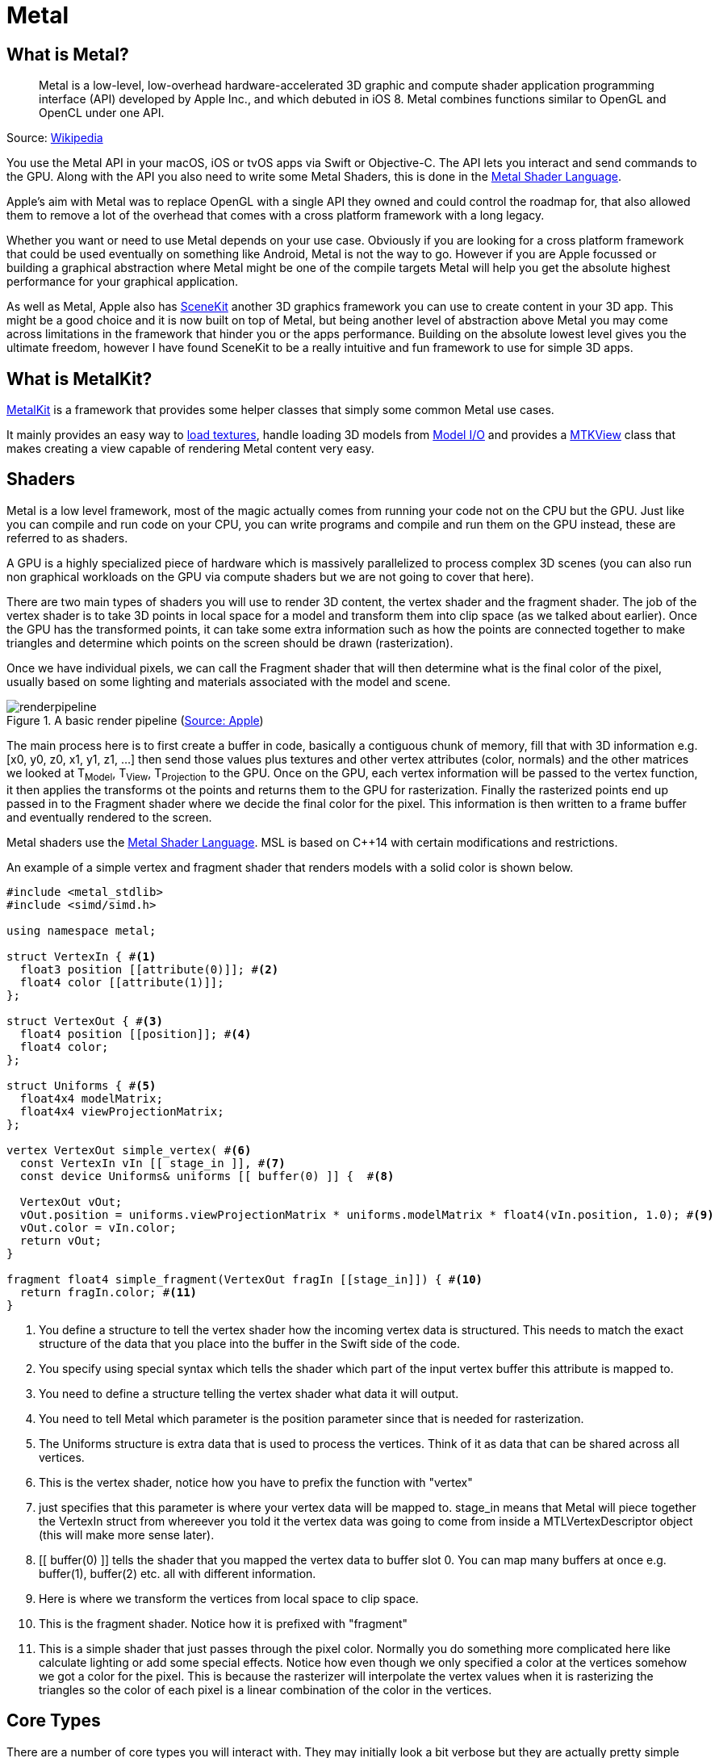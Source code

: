 = Metal

== What is Metal?

[quote]
Metal is a low-level, low-overhead hardware-accelerated 3D graphic and compute shader application programming interface (API) developed by Apple Inc., and which debuted in iOS 8. Metal combines functions similar to OpenGL and OpenCL under one API.

Source: https://en.wikipedia.org/wiki/Metal_(API)[Wikipedia]

You use the Metal API in your macOS, iOS or tvOS apps via Swift or Objective-C.
The API lets you interact and send commands to the GPU.
Along with the API you also need to write some Metal Shaders, this is done in the https://developer.apple.com/metal/Metal-Shading-Language-Specification.pdf[Metal Shader Language].

Apple's aim with Metal was to replace OpenGL with a single API they owned and could control the roadmap for, that also allowed them to remove a lot of the overhead that comes with a cross platform framework with a long legacy.

Whether you want or need to use Metal depends on your use case.
Obviously if you are looking for a cross platform framework that could be used eventually on something like Android, Metal is not the way to go.
However if you are Apple focussed or building a graphical abstraction where Metal might be one of the compile targets Metal will help you get the absolute highest performance for your graphical application.

As well as Metal, Apple also has https://developer.apple.com/documentation/scenekit[SceneKit] another 3D graphics framework you can use to create content in your 3D app.
This might be a good choice and it is now built on top of Metal, but being another level of abstraction above Metal you may come across limitations in the framework that hinder you or the apps performance.
Building on the absolute lowest level gives you the ultimate freedom, however I have found SceneKit to be a really intuitive and fun framework to use for simple 3D apps.

== What is MetalKit?
https://developer.apple.com/documentation/metalkit[MetalKit] is a framework that provides some helper classes that simply some common Metal use cases.

It mainly provides an easy way to https://developer.apple.com/documentation/metalkit/mtktextureloader[load textures], handle loading 3D models from https://developer.apple.com/documentation/modelio[Model I/O] and provides a https://developer.apple.com/documentation/metalkit/mtkview[MTKView] class that makes creating a view capable of rendering Metal content very easy.

== Shaders
Metal is a low level framework, most of the magic actually comes from running your code not on the CPU but the GPU.
Just like you can compile and run code on your CPU, you can write programs and compile and run them on the GPU instead, these are referred to as shaders.

A GPU is a highly specialized piece of hardware which is massively parallelized to process complex 3D scenes (you can also run non graphical workloads on the GPU via compute shaders but we are not going to cover that here).

There are two main types of shaders you will use to render 3D content, the vertex shader and the fragment shader.
The job of the vertex shader is to take 3D points in local space for a model and transform them into clip space (as we talked about earlier).
Once the GPU has the transformed points, it can take some extra information such as how the points are connected together to make triangles and determine which points on the screen should be drawn (rasterization).

Once we have individual pixels, we can call the Fragment shader that will then determine what is the final color of the pixel, usually based on some lighting and materials associated with the model and scene.

.A basic render pipeline (https://developer.apple.com/documentation/metal/using_a_render_pipeline_to_render_primitives[Source: Apple])
image::renderpipeline.jpg[]

The main process here is to first create a buffer in code, basically a contiguous chunk of memory, fill that with 3D information e.g. [x0, y0, z0, x1, y1, z1, ...] then send those values plus textures and other vertex attributes (color, normals) and the other matrices we looked at T~Model~, T~View~, T~Projection~ to the GPU.
Once on the GPU, each vertex information will be passed to the vertex function, it then applies the transforms ot the points and returns them to the GPU for rasterization.
Finally the rasterized points end up passed in to the Fragment shader where we decide the final color for the pixel.
This information is then written to a frame buffer and eventually rendered to the screen.

Metal shaders use the https://developer.apple.com/metal/Metal-Shading-Language-Specification.pdf[Metal Shader Language].
MSL is based on C++14 with certain modifications and restrictions.

An example of a simple vertex and fragment shader that renders models with a solid color is shown below.

[source,msl]
----
#include <metal_stdlib>
#include <simd/simd.h>

using namespace metal;

struct VertexIn { #<1>
  float3 position [[attribute(0)]]; #<2>
  float4 color [[attribute(1)]];
};

struct VertexOut { #<3>
  float4 position [[position]]; #<4>
  float4 color;
};

struct Uniforms { #<5>
  float4x4 modelMatrix;
  float4x4 viewProjectionMatrix;
};

vertex VertexOut simple_vertex( #<6>
  const VertexIn vIn [[ stage_in ]], #<7>
  const device Uniforms& uniforms [[ buffer(0) ]] {  #<8>

  VertexOut vOut;
  vOut.position = uniforms.viewProjectionMatrix * uniforms.modelMatrix * float4(vIn.position, 1.0); #<9>
  vOut.color = vIn.color;
  return vOut;
}

fragment float4 simple_fragment(VertexOut fragIn [[stage_in]]) { #<10>
  return fragIn.color; #<11>
}
----
<1> You define a structure to tell the vertex shader how the incoming vertex data is structured. This needs to match the exact structure of the data that you place into the buffer in the Swift side of the code.
<2> You specify using special syntax which tells the shader which part of the input vertex buffer this attribute is mapped to.
<3> You need to define a structure telling the vertex shader what data it will output.
<4> You need to tell Metal which parameter is the position parameter since that is needed for rasterization.
<5> The Uniforms structure is extra data that is used to process the vertices. Think of it as data that can be shared across all vertices.
<6> This is the vertex shader, notice how you have to prefix the function with "vertex"
<7> [[stage_in]] just specifies that this parameter is where your vertex data will be mapped to. stage_in means that Metal will piece together the VertexIn struct from whereever you told it the vertex data was going to come from inside a MTLVertexDescriptor object (this will make more sense later).
<8> [[ buffer(0) ]] tells the shader that you mapped the vertex data to buffer slot 0. You can map many buffers at once e.g. buffer(1), buffer(2) etc. all with different information.
<9> Here is where we transform the vertices from local space to clip space.
<10> This is the fragment shader. Notice how it is prefixed with "fragment"
<11> This is a simple shader that just passes through the pixel color. Normally you do something more complicated here like calculate lighting or add some special effects. Notice how even though we only specified a color at the vertices somehow we got a color for the pixel. This is because the rasterizer will interpolate the vertex values when it is rasterizing the triangles so the color of each pixel is a linear combination of the color in the vertices.

== Core Types
There are a number of core types you will interact with. They may initially look a bit verbose but they are actually pretty simple once you get the basic principles of Metal.

=== MTLDevice
A https://developer.apple.com/documentation/metal/mtldevice[MTLDevice] is a protocol that defines an abstraction around the GPU.
It is used to create resources such as buffers to store 3D vertices, send drawing commands to the GPU, basically any interaction with the GPU is done through this interface.

This is the first object you will want to create and then keep a reference to it for the lifetime of your application.
You can create multiple devices if you have multiple GPUs in your computer, but for most apps you will just have one main device.

Creating the device is very simple, call https://developer.apple.com/documentation/metal/1433401-mtlcreatesystemdefaultdevice[MTLCreateSystemDefaultDevice] and verify that a device could be created:

[source, swift]
----
guard let device = MTLCreateSystemDefaultDevice() else {
  print("Metal is not supported")
  return
}
----

=== MTLCommandQueue
In order to draw anything on the screen we have to be able to send commands to the GPU.
A https://developer.apple.com/documentation/metal/mtlcommandqueue[MTLCommandQueue] lets you send commands to the GPU.
You create command buffers, which just contain multiple GPU instructions, then submit the buffers to the command queue.

For most apps you will just need one command queue, however you can create multiple queues if you have different types of work you are submitting to the GPU, such as one queue for real-time rendering and one queue compute processing (running non visual code on the GPU).

To create a queue you simply call https://developer.apple.com/documentation/metal/mtldevice/1433388-newcommandqueue[newComandQueue] on the device:

[source,swift]
----
guard let commandQueue = device.makeCommandQueue() else {
  return
}
----

As with the MTLDevice instance, you will want to just create one command queue at the beginning of your app, then keep a reference to it for the entire lifetime of your application.

=== MTKView
https://developer.apple.com/documentation/metalkit/mtkview[MTKView] is part of https://developer.apple.com/documentation/metalkit[MetalKit] and provides a friendly wrapper around setting up a view that can be used to render Metal content.
The view automatically manages a CAMetalLayer instance to draw to and also provides the mechanism to inform the app that the view needs to be re-rendered, either automatically 60 times a second or on demand when the code explicitly says to update.

The main things you will do with MTKView are specifying the device, the clear color to use when clearing the screen each frame, along with the format to use for the output buffer and depth stencil (used to determine if parts of an object are visible or not during rendering).

[source,swift]
----
mtkView.device = device
mtkView.clearColor = MTLClearColor(
  red: 1.0,
  green: 104.0/255.0,
  blue: 55.0/255.0,
  alpha: 1.0
)

mtkView.colorPixelFormat = .bgra8Unorm_srgb
mtkView.depthStencilPixelFormat = .depth32Float
----

In order to get the frame and view size change notification you need to implement the MTKViewDelegate protocol.

=== MTKViewDelegate
https://developer.apple.com/documentation/metalkit/mtkviewdelegate[MTKViewDelegate] is a simple protocol consisting of two methods:

https://developer.apple.com/documentation/metalkit/mtkviewdelegate/1536015-mtkview[mtkView(_:drawableSizeWillChange:):]::
This will be called when the view changes size. You can add code here to update any classes you have that might depend on the size or aspect ratio of the MTKView.

https://developer.apple.com/documentation/metalkit/mtkviewdelegate/1535942-draw[draw(in:)]::
This function by default will be called once per frame.
This is where you will put all of your drawing code to render your scene every frame and update animations etc.
By default this method is called 60 times a second, based on the https://developer.apple.com/documentation/metalkit/mtkview/1536027-preferredframespersecond[preferredFramesPerSecond] property of MKTView.
You can also configure if the method should only be called is the user explicitly indicates the view has changed by calling setNeedsDisplay(), see https://developer.apple.com/documentation/metalkit/mtkview/1535993-enablesetneedsdisplay[this] property for more detail.

=== MTLDrawable
A https://developer.apple.com/documentation/metal/mtldrawable[MTLDrawable] provides a MTLTexture instance that can be used as a render target to present the output from your shaders.
Basically this is the output where your shaders will write the final pixel values to then Metal will show this buffer on the screen.

Once you are ready to show the drawable on the screen you call the https://developer.apple.com/documentation/metal/mtldrawable/1470284-present[present()] method that indicates this drawable should be shown on the screen as soon as all commands in the command queue relating to this drawable have been executed.

Each frame you will want to get a reference to a drawable that can be used to render new content to.
The MTKView has a https://developer.apple.com/documentation/metalkit/mtkview/1535971-currentdrawable[currentDrawable] property that will return a drawable to you that can be used.

[source,swift]
----
guard let drawable = view.currentDrawable else {
  return
}

guard let commandBuffer = commandQueue.makeCommandBuffer() else {
  return
}

// Send drawing commands to the GPU

// Indicate the drawable should present its content ASAP after processing commands
commandBuffer.present(drawable)
commandBuffer.commit()
----

=== MTLRenderPipelineState / MTLRenderPipelineDescriptor
Before we discuss these objects, first there is a common pattern used in the Metal API that we should quickly touch on that will make the API a lot clearer.
A lot of the time when you want to create a FooObject, you first create a FooDescriptor and populate the descriptor with all of the required configuration information, then pass the FooDescriptor to the method used to create the object.
The descriptor can be though of as a blueprint on how to create the object.
Once you have created the object the descriptor is no longer needed, you could update it and create a new object with it if you had several objects that were similar, but generally once you create the object the descriptor can be discarded.

https://developer.apple.com/documentation/metal/mtlrenderpipelinestate[MTLRenderPipelineState] main purpose is to contain information about which vertex + fragment shader to use when you are issuing drawing commands to the GPU.
For example, you may have one set of shaders that renders models as a https://en.wikipedia.org/wiki/Cel_shading[Toon Shader] and another set of shaders that renders models using realistic materials found in the world, https://en.wikipedia.org/wiki/Physically_based_rendering[Physically Based Rendering] shaders.
In this case you would have multiple MTLRenderPipeline instances.
Before you tell the GPU to draw any triangles, you set the desired MTLRenderPipelineState as being the active state then render the model.

Once again, as we saw with MTLDevice and MTLCommandQueue you will want to create all of your MTLRenderPipelineState objects as soon as possible, because they could include an expensive shader compilation, then hang on to references to these states throughout the lifetime of the application.

The https://developer.apple.com/documentation/metal/mtlrenderpipelinedescriptor[MTLRenderPipelineDescriptor] type is used to specify which vertex and fragment shader to use when creating the state object.
At it's simplest level you can create it as follows:

[source,swift]
----
guard let defaultLibrary = device.makeDefaultLibrary() else { #<1>
  print("Unable to load Metal shaders")
  return
}

guard let fragment = defaultLibrary.makeFunction(name: "fragment_function") else { #<2>
  print("Did not find fragment function")
  return
}
guard let vertex = defaultLibrary.makeFunction(name: "vertex_function") else { #<3>
  print("Did not find vertex function")
  return
}

let descriptor = MTLRenderPipelineDescriptor()
descriptor.vertexFunction = vertex
descriptor.fragmentFunction = fragment
descriptor.colorAttachments[0].pixelFormat = metalKitView.colorPixelFormat #<4>

// We will cover this later, but this specifies how the vertex data is laid out in memory.
// descriptor.vertexDescriptor = vertexDescriptor

guard let state = try? device.makeRenderPipelineState(descriptor: descriptor) else {
  print("Unable to compile shaders")
  return
}
----
<1> All .metal files in your xcode project are compiled into a default library object that you then access using the makeDefaultLibrary function.
<2> fragment_function is the name of your fragment shader in the .metal file.
<3> vertex_function is the name of your vertex shader in the .metal file.
<4> You will have previously set the format for the output buffer earlier in your code.

=== MTLCommandBuffer

Generally you will create a new command buffer at the beginning of a frame and fill it with commands to send to the GPU.
You then commit the buffer and after that can release the reference to the object.

[source, swift]
----
// At the start of a new frame

guard let commandBuffer = commandQueue.makeCommandBuffer() else {
  return
}

// Create some commands and add to the buffer e.g. draw triangles etc.

// Commit the commands to the GPU
commandBuffer.commit()
----

=== MTLRenderPassDescriptor
The https://developer.apple.com/documentation/metal/mtlrenderpassdescriptor[MTLRenderPassDescriptor] contains information on which render targets should be used to render new content to.

Using MTKView from the MetalKit framework makes this easy.
We don't have to configure this object ourselves, we can just call the currentRenderPassDescriptor property on MTKView and it will return a descriptor to us that already has a drawable set on the color attachment.

Another important setting is the load and store action.
These specify what should happen at the start of a rendering pass and what should happen to the pixel values after the content has been displayed on the screen.
There are three values for the load action:

clear:: The existing content of the buffer should be overwritten. The value you set in the MTKVew clearColor property will be set on every pixel.
dontCare:: Each pixel in the buffer can have any value we don't care what they are. This is an option you can use if your code is going to write to every pixel in the buffer.
load:: The existing content of the buffer should be preserved for the start of this pass.

Mostly you probably just want to use clear to clear out the contents.


=== MTLRenderPassCommandEncoder
Once you have configured your render pass descriptor you can create a MTLRenderPassCommandEncoder.
This is the final piece of the rendering puzzle.
So we have gone from setting up our device, a command queue, created a new buffer to put our commands in, then finally chosen which buffers we should write to in our RenderPassDescriptor, now we want to send actual draw commands to the GPU.

The render pass encoder will typically set:

- Which vertex + fragment shader you want to use
- Bind the vertex buffers with vertex data to particular buffers so they can be accessed by the shaders
- Bind any additional buffers, like uniform buffers passing projection matrices etc.
- Issue the actual draw call, that specifies how many primitives to draw and what kind of primitives they are, triangles, lines.

Metal is very efficient due to all the batching of the commands, so you can issue tens of thousands of draw calls (depending on the complexity of the shaders) if desired. Ideally though you keep this number as low as possible.

An example of setting properties on the render pass encoder is shown below:

[source,swift]
----
guard let encoder = commandBuffer.makeRenderCommandEncoder(descriptor: renderPassDescriptor) else {
  return
}

encoder.setVertexBuffer(uniformBuffer, offset: 0, index: 0)
encoder.setVertexBuffer(vertexBuffer, offset: 0, index: 1)

encoder.setRenderPipelineState(renderPipelineState)
encoder.setFragmentTexture(texture, index: 0)
encoder.setFragmentSamplerState(sampler, index: 0)

encoder.drawPrimitives(
  type: .triangles,
  vertexStart: 0,
  vertexCount: vertexCount,
  instanceCount: 1
)

encoder.endEncoding()
----

=== MTLTexture / MTKTextureLoader
Textures are a very important of any 3D app.
Once we have an MTLTexture we can bind it to our fragment shader and access it from the fragment shader to use to color the output pixels.

For example, here we can see the basic 3D model of a tank without and texturing, then the same model with texturing applied below.

image::tankwireframe.jpg[]

.Textured Tank (https://sketchfab.com/3d-models/metal-slug-rebel-tank-comic-style-1b06956e7ecd407693e91645f07d25ac[Sketchfab])
image::tanktextured.jpg[]

How this works is that for each vertex as well as specifying a 3D x,y,z value we also specify an offset into a texture that should be used to texture that particular part of the model, known as texture coordinates (u, v).

In Metal we can specify texture coordinates in either pixel values or normalized values.
Normalized texture coordinates are simply values from 0 to 1, with the top left being (0, 0) and the bottom right being (1,1).

image::normalizedtexcoords.jpg[]

It's simple to load a texture using the https://developer.apple.com/documentation/metalkit/mtktextureloader[MTKTextureLoader] class from MetalKit.
There are a number of options to load from a URL, or from the app bundle.

.Example of loading a texture from the main bundle.
[source, swift]
----
let texLoader = MTKTextureLoader(device: device)

return try? texLoader.newTexture(
  name: "myImage",
  scaleFactor: 1.0,
  bundle: nil,
  options: [:]
)
----

Once we have the MTLTexture instance there is one more piece we need, a sampler.

=== MTLSamplerDescriptor / MTLSamplerState

Once you have a texture you need to tell Metal how it should calculate the pixel color for different situations.
For example is the caller going to pass normalized texture coordinates (0,0 -> 1,1) to access the pixels or actual pixel offsets (100, 250).
What should happen if the caller passes in a texture coordinate outside of the texture bounds e.g. (1.25, 0.9).
How should the GPU calculate pixel values if the texture is much larger or smaller than the size it is being displayed on the screen and the texture has to be scaled up or down.

All these settings we specify in a MTLSamplerDescriptor then use that to create the MTLSamplerState.

.Creating a new sampler state
[source,swift]
----
let samplerDescriptor = MTLSamplerDescriptor()
samplerDescriptor.normalizedCoordinates = true
samplerDescriptor.minFilter = .linear
samplerDescriptor.magFilter = .linear
samplerDescriptor.mipFilter = .linear
guard let sampler = device.makeSamplerState(descriptor: samplerDescriptor) else {
  return
}
----

You will want to keep the MTLSamplerState object around as long as you need the MTLTextureInstance. You can also use the same sampler with multiple textures if they all have the same settings.

Once you have the sampler state, you will want to pass both the texture and the sampler to the fragment shader, using your MTLRenderPassEncoder instance:

[source,swift]
----
encoder.setFragmentTexture(texture, index: 0)
encoder.setFragmentSamplerState(sampler, index: 0)
----

Here we bind both the texture and sampler to slots 0, then in the fragment shader you can access them both to choose a pixel value e.g.

.Example fragment shader in Metal Shader Language
[source,msl]
----
fragment float4 texture_fragment( #<1>
  VertexOut fragIn [[stage_in]], #<2>
  texture2d<float, access::sample> diffuseTexture [[texture(0)]], #<3>
  sampler diffuseSampler [[sampler(0)]]) { #<4>

  return diffuseTexture.sample(diffuseSampler, fragIn.tex).rgba; #<5>
}
----
<1> You specify a fragment shader by prefixing the function with the "fragment" keyword
<2> The input to the fragment shader is the output from the Vertex shader, which has been interpolated by the GPU so that the values in the vertex are interpolated across the rasterized values sent to the pixel shader.
<3> Our texture is bound to texture slot 0.
<4> Our sampler is bound to sampler slot 0
<5> We access the pixel value of the texture by passing in the sampler and the texture coordinates (u,v) to the sample method.

== Memory Layout

=== Size / Stride / Alignment
Before we talk about the last type MTLVertexDescriptor, it is important that we understand how Swift + Metal layout the underlying bytes for the data that we use to communicate between the Swift code and the Vertex shader.

Since we are creating raw blocks of memory in our buffers and populating them with values, we need to be very sure that the layout of the bytes we write in to the buffer in Swift matches up with what the Vertex shader expects for the layout of the input structs.
If these don't line up properly you will end up with garbage output on your screen.

In Swift we have the https://developer.apple.com/documentation/swift/memorylayout[MemoryLayout] enum that can be used to query how different types are laid out in memory.
There are three different terms to discuss when talking about memory:

Size::
Size represents the total number of bytes that must be copied in order to preserve the value of the item.
For example, if you have an instance of a Float, a Float requires 4 bytes in memory, therefore if you have a pointer to the start of the float value you need to copy 4 bytes from the start in order to transfer it somewhere else.

Stride::
Stride represents the total number of bytes from the start of one instance of a type to the next in a contiguous block of memory like an array.
So if we have a type T and an array of instances e.g [T0, T1, T2 ...] for reasons we see below if you simply sum up all the sizes of the fields in the type that might not be the same as the memory offset of T1, due to extra empty padding being added between the fields of the type.
It is true that stride(T) >= size(T).

Alignment::
When the computer reads or writes values it does it in chunks of memory, maybe 4 bytes, 8 bytes or more.
Most CPUs can only handle reading/writing data on these chunk boundaries, you can't write a value across a boundary.
For example, if you have an Int that is 4 bytes, we could write it at memory address 0, or memory address 4, but if we were to try to write the int starting at memory address 2 this would potentially cause a crash across a chunk boundary.
Therefore when writing values to memory we need to know the alignment requirements of the type to see what addresses we are allowed to write to.

Let us look at an example to clarify these terms.
Image we have a struct that contains an Int and a Bool, looking at the size/stride/alignment values for Int and Bool individually we see that a Bool takes 1 byte to store and that an Int (in this case a 64bit int) takes 8 bytes.
The size, stride and alignment values are all the same.

[source,swift]
----
MemoryLayout<Bool>.size       // 1
MemoryLayout<Bool>.stride     // 1
MemoryLayout<Bool>.alignment  // 1

MemoryLayout<Int>.size        // 8
MemoryLayout<Int>.stride      // 8
MemoryLayout<Int>.alignment   // 8
----

Now let's define an Account struct that contains an amount and an active field.
Looking at the values above, we should be able to add up the Int + Bool values and get a size of 9 bytes for this struct, but what about the stride and alignment values?

[source,swift]
----
struct Account {
  let amount: Int
  let active: Bool
}

MemoryLayout<Account>.size       // 9
MemoryLayout<Account>.stride     // 16
MemoryLayout<Account>.alignment  // 8
----

As you can see, the stride is 16 bytes and the alignment is 8.
What this means is that if we have an array of Account structs and wanted to copy their memory to another location, we couldn't just say copy (9 * numberItems) bytes, we would end up not copying all the bytes but infact we have to copy (16 * numberItems) bytes.

This is how an array of Account would look like in memory:

I == Int Byte, B == Bool Byte, P == Padding Byte

I I I I I I I I B P P P P P P P I I I I I I I I B P P P P P P P ...

The reason for the empty padding at the end of the first Account instance is that as we saw above the alignment of the Int type is 8, what that means is it can only be written to addresses that are divisible by 8.
As we can see if we try to write it to byte 10 then it will be spread across the chunk boundaries, hence it is written at the first available address that is divisible by 8 after the end of the first account instance, which is byte 16.

Now you can see why when you put items together in memory contiguously you might have holes that you need to take account of when copying.
In our case, we just need to always make sure that when we are copying data into our buffers we use the "stride" value not the "size".

So now what happens if we swap the order of the fields in our Account type?
Instead lets define it as:

[source,swift]
----
struct Account {
  let isActive: Bool
  let amount: Int
}

MemoryLayout<Account>.size       // 16
MemoryLayout<Account>.stride     // 16
MemoryLayout<Account>.alignment  // 8
----

Interesting, now the size changed to 16 instead of 8, but the stride stayed the same.
Remember that the size field says what the total number of bytes you need to copy to copy all of the data in a single instance of the struct.
What has happened is that the Bool alignment is 1 so it happily goes in byte 1 (it could be written to byte 2, 3, 4 , 5 etc and so on no problem).
However the Int alignment is 8, so it can't be copied into byte 2, that is not divisible by 8, so we have to add some padding until we get to byte 8 to write it.

Now the layout in memory looks like:

I == Int Byte, B == Bool Byte, P == Padding Byte

B P P P P P P P I I I I I I I I B P P P P P P P I I I I I I I I ...

=== floatN / packed_floatN

Given the information above, the main point to take away is to make sure when you are writing values to a buffer in Swift and defining structs in a shader, you understand the size, stride and alignment of the types you are using, on both sides.

There are some common types you will use in a shader, namely float2, float3, float4 for your position, normal, color, texture information etc.
These let you use vector float data like:

.Shaders.metal
[source,msl]
----
float3 position = float3(1.0, 2.0, 3.0);

// position.x, position.y, position.z
----

At first glance you might think those structs are 8, 12 and 16 bytes long (2 * 4, 3 * 4, 4 * 4), seems reasonable, so you go ahead and define a struct in MSL that will be your incoming vertex data.

.Shaders.metal
[source,msl]
----
struct VertexIn {
  float3 position;
};
----

Then on the Swift side, you create a vertex buffer and write individual floats in to the buffer.
To do this we will just create a struct with three floats in it that will then be copied in to the buffer.
We populate the buffer with some points that create a simple quad centered around (0,0,-5)

.Renderer.swift
[source,swift]
----
struct Vertex {
  let x, y, z: Float

  func toArray() -> [Float] {
    return [x, y, z]
  }
}

// Define a simple quad with two triangles
// x1 ------ x2
// |         |
// |         |
// x0 ------ x3
let halfSize: Float = 0.5
let z: Float = -5
let vertices: [Vertex] = [
  // Triangle 0
  Vertex(x: -halfSize, y: -halfSize, z: z),  // x0
  Vertex(x: halfSize, y: halfSize, z: z),    // x2
  Vertex(x: -halfSize, y: halfSize, z: z),   // x1

  // Triangle 1
  Vertex(x: -halfSize, y: -halfSize, z: z),  // x0
  Vertex(x: halfSize, y: -halfSize, z: z),   // x3
  Vertex(x: halfSize, y: halfSize, z: z),    // x2
]

// Put all the values in to one array
var data = [Float]()
for vertex in vertices {
  data += vertex.toArray()
}

// Create the buffer
let size = MemoryLayout<Vertex>.stride * vertices.count
meshBuffer = device.makeBuffer(bytes: data, length: size, options: [])

----

We then define a simple fragment shader that just returns the color red, and a simple vertex shader. Let's define the vertex shader without using vertex descriptors this time:

.Shaders.metal
[source,msl]
----
struct VertexIn {
  float3 position; #<1>
};

struct VertexOut {
  float4 position [[position]];
};

vertex VertexOut vertexShader(
  const device VertexIn* vertices [[buffer(0)]], #<2>
  constant Uniforms & uniforms [[buffer(1)]],
  unsigned int vid [[vertex_id]]) #<3>
{
  VertexOut vOut;
  float4 position = float4(vertices[vid].position, 1.0);
  vOut.position = uniforms.projectionMatrix * uniforms.modelViewMatrix * position;
  return vOut;
}

fragment float4 fragmentShader(VertexOut in [[stage_in]]) {
  return float4(1.0, 0, 0, 1.0); #<4>
}
----
<1> This is the definition of the vertex data in the vertex buffer
<2> Pointer to the vertex buffer
<3> The vertex id tells us which vertex in the buffer we should be operating on
<4> Simply return red for all the pixels

Here is what we are expecting to see, a red quad in the middle of the screen:

image::quad-good.jpg[]

However when we run the code we end up seeing:

image::quad-bad.jpg[]

That's annoying. So what happened, somehow the x,y,z values we passed to the shader are incorrect.
We go back to the Metal Shader Language specification and look at the size/alignment values for the floatN types and we see:

.The size and alignment of the float vector types in Metal Shader Language (https://developer.apple.com/metal/Metal-Shading-Language-Specification.pdf[Source])
image::msl-float-memory.jpg[]

Notice how the float3 actually has an alignment of 16 bytes, not 12 as we expected!
Even though it only exposes 3 floats in the code, it is expecting there is an extra byte of padding after each value.
Knowing this we go back to the code and change our struct to add an extra float value in the array:

.Renderer.swift
[source,swift]
----
struct Vertex {
  let x, y, z: Float
  let padding: Float = 0.0

  func toArray() -> [Float] {
    return [x, y, z, padding]
  }
}
----

Now everything renders as expected.

However instead of updating our Vertex structure in Swift, we could leave it as it was without the padding value and choose the packed_float3 type instead of float3 in our shader.
The packed_float3 type specifies we are expecting 3 float values for each item in the array without any padding.

.Shaders.metal
[source,msl]
----
struct VertexIn {
  packed_float3 position;
};
----

=== SIMD
A quick note on SIMD types.
Swift added native support for https://developer.apple.com/documentation/swift/simd[SIMD] data types.
SIMD stands for Single Instruction Multiple Data, they are hardware supported operations that allow multiple operations on data at once.

For example, if we had a 3D position stored as an x, y and z value, we could update the position by adding another value:

[source,swift]
----
let x = 1.0
let y = 2.0
let z = 3.0

let xDelta = 5.0
let yDelta = 10.0
let zDelta = 15.0

let newX = x + xDelta
let newY = y + yDelta
let newZ = z + zDelta
----

Here we take each individual component and add some delta to it to create a new value.
However if we use SIMD types we can update all three values at once in a single CPU instruction

[source,swift]
----
let pos: SIMD3<Float> = [1.0, 2.0, 3.0]
let delta: SIMD3<Float> = [5.0, 10.0, 15.0]
let newPos = pos + delta
----

As well as providing a performance benefit, it's easier to code with the SIMD types to perform additions, multiplications and vector/matrix operations so you will see them used in the code.

Note that as well as Swift supporting SIMD, the types also match the floatN types we saw in our shaders, so you can directly copy an array of SIMD instances and reference them in your shader using floatN.
Also the SIMD3<Float> type also has a stride of 16 not 12 :)

[source,swift]
----
MemoryLayout<SIMD3<Float>>.size       // 16
MemoryLayout<SIMD3<Float>>.alignment  // 16
MemoryLayout<SIMD3<Float>>.stride     // 16
----

== MTLVertexDescriptor

A https://developer.apple.com/documentation/metal/mtlvertexdescriptor[MTLVertexDescriptor] instance lets us tell Metal how the data in the vertex buffer is laid out in memory so that in the vertex shader we can access it correctly.

As we have seen above we don't actually need vertex descriptors to use Metal shaders, but they have some benefits in that you can change the layout and organization of your buffer data without affecting the vertex shader as much.
This lets you do things like use multiple individual buffers for data, one for positions, one for color, one for normals, instead of interleaving all of those values in one buffer.

The general idea is that the vertex descriptor says what data is in the buffer, what type of data it is float3, float4 etc then also which buffers the data is bound to.
This information lets us simplify the vertex shader code.

As an example, let's take our simple quad above, now we define an MTLVertexDescriptor:

.Renderer.swift
[source,swift]
----
let descriptor = MTLVertexDescriptor()

// position x,y,z
descriptor.attributes[0].format = .float3
descriptor.attributes[0].bufferIndex = 0
descriptor.attributes[0].offset = 0
descriptor.layouts[0].stride = MemoryLayout<Vertex>.stride

pipelineDescriptor.vertexDescriptor = descriptor
----

Now in our shaders we update the VertexIn struct to add an attribute that tells it which attribute in the descriptor it maps to.
We also update our vertex function definition to take a different input with a stage_in attribute.
This just tells the Metal shader compiler to automatically figure out from the descriptor how to piece together this struct, also no more vertex_id is needed.

.Shaders.metal
[source,msl]
----
struct VertexIn {
  float3 position [[attribute(0)]]; #<1>
};

struct VertexOut {
  float4 position [[position]];
};

vertex VertexOut vertexShader(
  const VertexIn vIn [[stage_in]],
  constant Uniforms & uniforms [[buffer(1)]])
{
  VertexOut vOut;
  float4 position = float4(vIn.position, 1.0);
  vOut.position = uniforms.projectionMatrix * uniforms.modelViewMatrix * position;
  return vOut;
}
----
<1> Notice how we are using float3 and not packed_float3, this is because packed_floatN types are not allowed with attributes.

IMPORTANT: There is one important thing to note here, which is the main take away.
On the Swift side we are passing in x,y,z,x,y,z,x,y,z in the vertex buffer, as we saw float3 in the shader is actually expecting 4 floats for each float3 instance (alignment of 16), so this code broke before but now it works, how?

Turns out if you use a MTLVertexDescriptor and specify .float3 as the format, the Metal Shader can see that on the client side you are passing just 3 floats but the shader is expecting 4 under the hood and will just pad the last float with 0 automatically for you, magic!
This was a bit confusing when I first ran this code and expected it to break.
See the docs on https://developer.apple.com/documentation/metal/mtlvertexattributedescriptor/1516081-format[MTLVertexAttributeDescriptor] for more information.



